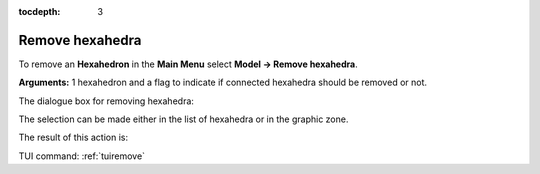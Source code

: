 :tocdepth: 3

.. _guiremove:

================
Remove hexahedra
================


To remove an **Hexahedron** in the **Main Menu** select **Model -> Remove hexahedra**.

**Arguments:** 1 hexahedron and a flag to indicate if connected hexahedra should be removed or not.


The dialogue box for removing hexahedra:


.. image:: _static/dialogbox_remove.png
   :align: center

.. centered::
   Remove hexahedra

The selection can be made either in the list of hexahedra or in the graphic zone.

The result of this action is:

.. image:: _static/remove3.png
   :align: center

TUI command: :ref:`tuiremove`

